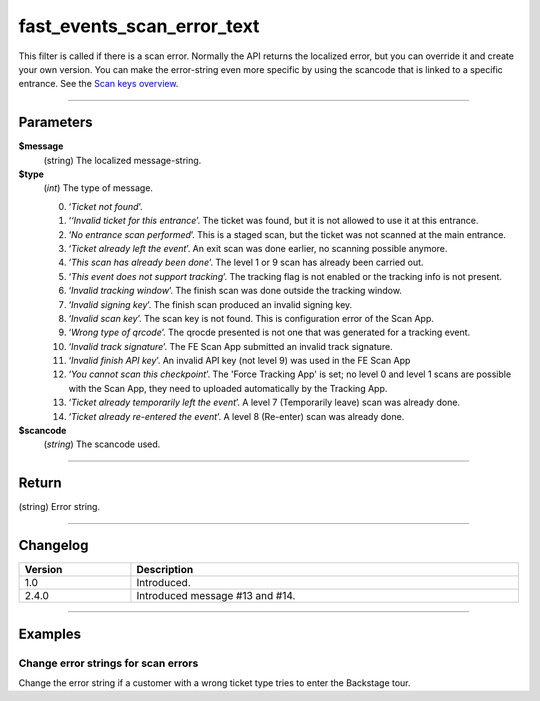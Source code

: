 fast_events_scan_error_text
===========================
This filter is called if there is a scan error. Normally the API returns the localized error, but you can override it and create your own version.
You can make the error-string even more specific by using the scancode that is linked to a specific entrance. See the `Scan keys overview <../usage/events.html#scan-keys>`__.

.. code-block:: php
   :linenos:

   <?php
   function your_filter_scan_error_text( $error, $type, $scancode ) {
     // Do your manipulation here
     return $error;
   }
   
   add_filter( 'fast_events_scan_error_text', 'your_filter_scan_error_text', 10, 3 );

----

Parameters
----------
**$message**
    (string) The localized message-string.
**$type**
    (*int*) The type of message.
    
    0. ‘*Ticket not found*’.
    1. ‘*‘Invalid ticket for this entrance*’. The ticket was found, but it is not allowed to use it at this entrance.
    2. ‘*No entrance scan performed*’. This is a staged scan, but the ticket was not scanned at the main entrance.
    3. ‘*Ticket already left the event*’. An exit scan was done earlier, no scanning possible anymore.
    4. ‘*This scan has already been done*’. The level 1 or 9 scan has already been carried out.
    5. ‘*This event does not support tracking*’. The tracking flag is not enabled or the tracking info is not present.
    6. ‘*Invalid tracking window*’. The finish scan was done outside the tracking window.
    7. ‘*Invalid signing key*’. The finish scan produced an invalid signing key.
    8. ‘*Invalid scan key*’. The scan key is not found. This is configuration error of the Scan App.
    9. ‘*Wrong type of qrcode*’. The qrocde presented is not one that was generated for a tracking event.
    10. ‘*Invalid track signature*’. The FE Scan App submitted an invalid track signature.
    11. ‘*Invalid finish API key*’. An invalid API key (not level 9) was used in the FE Scan App
    12. ‘*You cannot scan this checkpoint*’. The 'Force Tracking App' is set; no level 0 and level 1 scans are possible with the Scan App, they  need to uploaded automatically by the Tracking App.
    13. ‘*Ticket already temporarily left the event*’. A level 7 (Temporarily leave) scan was already done.
    14. ‘*Ticket already re-entered the event*’. A level 8 (Re-enter) scan was already done.

**$scancode**
    (*string*) The scancode used.

----

Return
------
(string) Error string.

----

Changelog
---------
.. csv-table::
   :header: "Version", "Description"
   :width: 100%
   :widths: auto

   "1.0", "Introduced."
   "2.4.0", "Introduced message #13 and #14."

----
   
Examples
--------
Change error strings for scan errors
^^^^^^^^^^^^^^^^^^^^^^^^^^^^^^^^^^^^
Change the error string if a customer with a wrong ticket type tries to enter the Backstage tour.

.. code-block:: php
   :linenos:
   
   <?php
   function your_filter_scan_error_text( $error, $type, $scancode ) {
     if ( 1 === $type && $scancode === 'p5TbVsTrsdLFYO3Y' ) {
  	   return "This ticket is not valid for a Backstage tour.";
     }
     return $error;
   }
   
   add_filter( 'fast_events_scan_error_text', 'your_filter_scan_error_text', 10, 3 );
